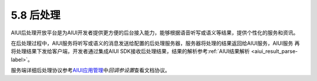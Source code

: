 -----------
5.8 后处理 
-----------

AIUI后处理开放平台是为AIUI开发者提供更方便的后台接入能力，能够根据语音听写或语义等结果，提供个性化的服务和资讯。

在后处理过程中，AIUI服务将听写或语义的消息发送给配置的后处理服务器，服务器将处理的结果返回给AIUI服务，AIUI服务
再将处理结果下发给客户端，开发者通过集成AIUI SDK接收后处理结果，结果的解析参考\ :ref:`AIUI结果解析 <aiui_result_parse-label>`\ 。

服务端详细后处理协议参考\ `AIUI应用管理 <http://www.xfyun.cn/aiui/index>`_\ 中\ *回调参设置*\ 查看文档协议。
